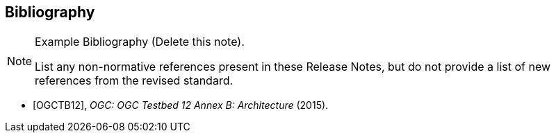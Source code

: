 [bibliography]
[[Bibliography]]
== Bibliography

[NOTE]
.Example Bibliography (Delete this note).
===============================================
List any non-normative references present in these Release Notes, but do not provide a list of new references from the revised standard.

===============================================

* [[[OGC2015,OGCTB12]]], _OGC: OGC Testbed 12 Annex B: Architecture_ (2015).
